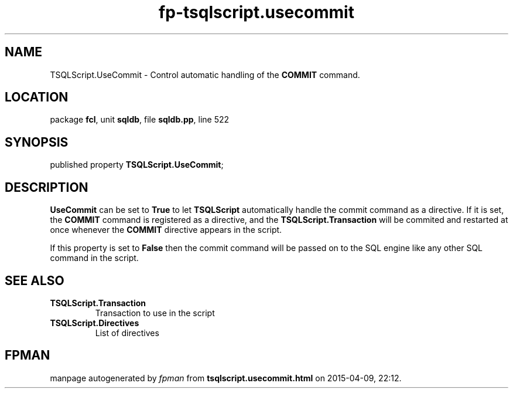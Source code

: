 .\" file autogenerated by fpman
.TH "fp-tsqlscript.usecommit" 3 "2014-03-14" "fpman" "Free Pascal Programmer's Manual"
.SH NAME
TSQLScript.UseCommit - Control automatic handling of the \fBCOMMIT\fR command.
.SH LOCATION
package \fBfcl\fR, unit \fBsqldb\fR, file \fBsqldb.pp\fR, line 522
.SH SYNOPSIS
published property  \fBTSQLScript.UseCommit\fR;
.SH DESCRIPTION
\fBUseCommit\fR can be set to \fBTrue\fR to let \fBTSQLScript\fR automatically handle the commit command as a directive. If it is set, the \fBCOMMIT\fR command is registered as a directive, and the \fBTSQLScript.Transaction\fR will be commited and restarted at once whenever the \fBCOMMIT\fR directive appears in the script.

If this property is set to \fBFalse\fR then the commit command will be passed on to the SQL engine like any other SQL command in the script.


.SH SEE ALSO
.TP
.B TSQLScript.Transaction
Transaction to use in the script
.TP
.B TSQLScript.Directives
List of directives

.SH FPMAN
manpage autogenerated by \fIfpman\fR from \fBtsqlscript.usecommit.html\fR on 2015-04-09, 22:12.

